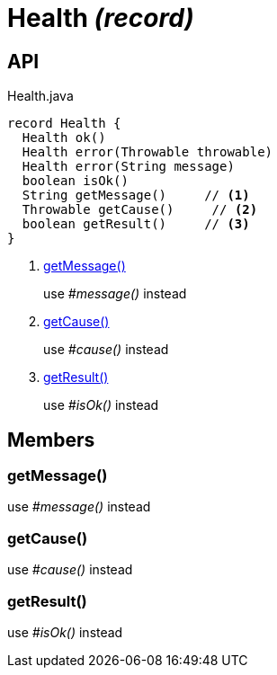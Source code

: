 = Health _(record)_
:Notice: Licensed to the Apache Software Foundation (ASF) under one or more contributor license agreements. See the NOTICE file distributed with this work for additional information regarding copyright ownership. The ASF licenses this file to you under the Apache License, Version 2.0 (the "License"); you may not use this file except in compliance with the License. You may obtain a copy of the License at. http://www.apache.org/licenses/LICENSE-2.0 . Unless required by applicable law or agreed to in writing, software distributed under the License is distributed on an "AS IS" BASIS, WITHOUT WARRANTIES OR  CONDITIONS OF ANY KIND, either express or implied. See the License for the specific language governing permissions and limitations under the License.

== API

[source,java]
.Health.java
----
record Health {
  Health ok()
  Health error(Throwable throwable)
  Health error(String message)
  boolean isOk()
  String getMessage()     // <.>
  Throwable getCause()     // <.>
  boolean getResult()     // <.>
}
----

<.> xref:#getMessage_[getMessage()]
+
--
use _#message()_ instead
--
<.> xref:#getCause_[getCause()]
+
--
use _#cause()_ instead
--
<.> xref:#getResult_[getResult()]
+
--
use _#isOk()_ instead
--

== Members

[#getMessage_]
=== getMessage()

use _#message()_ instead

[#getCause_]
=== getCause()

use _#cause()_ instead

[#getResult_]
=== getResult()

use _#isOk()_ instead
